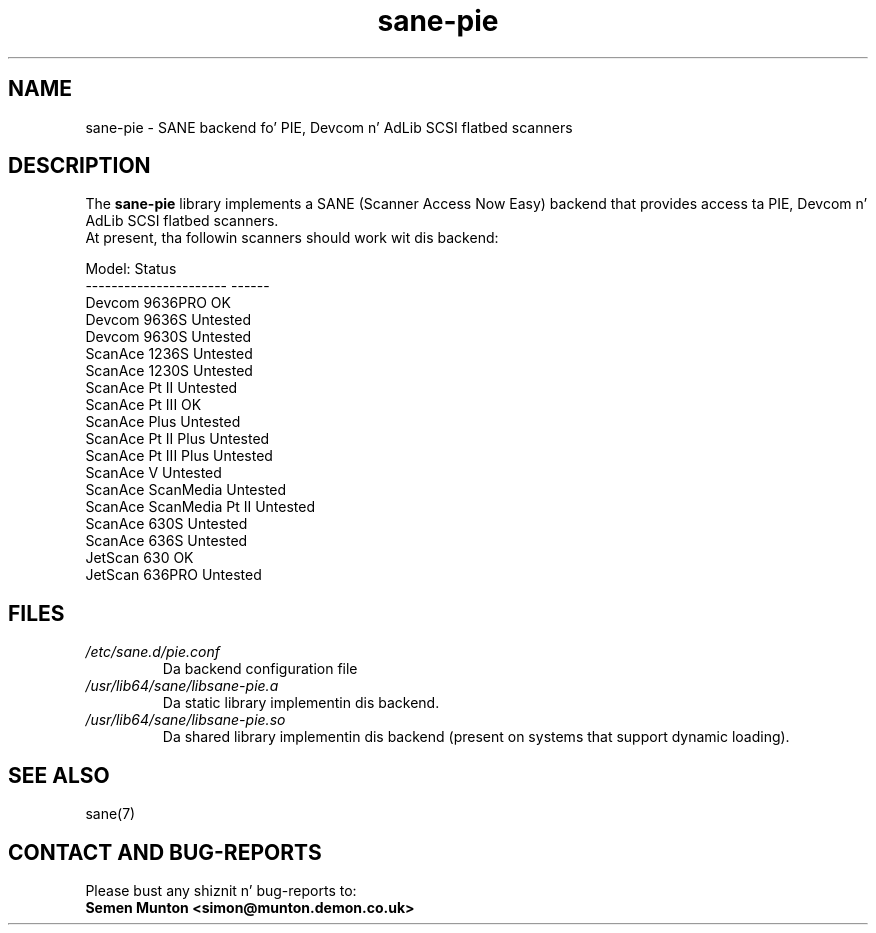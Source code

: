 .TH sane\-pie 5 "14 Jul 2008" "" "SANE Scanner Access Now Easy"
.IX sane\-pie
.SH NAME
sane\-pie \- SANE backend fo' PIE, Devcom n' AdLib SCSI flatbed scanners

.SH DESCRIPTION
The
.B sane\-pie
library implements a SANE (Scanner Access Now Easy) backend that
provides access ta PIE, Devcom n' AdLib SCSI flatbed scanners.
.br
At present, tha followin scanners should work wit dis backend:
.PP
.ft CR
.nf
Model:                  Status
----------------------  ------
Devcom 9636PRO          OK
Devcom 9636S            Untested
Devcom 9630S            Untested
ScanAce 1236S           Untested
ScanAce 1230S           Untested
ScanAce Pt II              Untested
ScanAce Pt III             OK
ScanAce Plus            Untested
ScanAce Pt II Plus         Untested
ScanAce Pt III Plus        Untested
ScanAce V               Untested
ScanAce ScanMedia       Untested
ScanAce ScanMedia Pt II    Untested
ScanAce 630S            Untested
ScanAce 636S            Untested
JetScan 630             OK
JetScan 636PRO          Untested
.fi
.ft R
.PP

.SH FILES
.TP
.I /etc/sane.d/pie.conf
Da backend configuration file
.TP
.I /usr/lib64/sane/libsane\-pie.a
Da static library implementin dis backend.
.TP
.I /usr/lib64/sane/libsane\-pie.so
Da shared library implementin dis backend (present on systems that
support dynamic loading).
.PP

.SH SEE ALSO
sane(7)

.SH "CONTACT AND BUG-REPORTS"
Please bust any shiznit n' bug-reports to:
.br
.B Semen Munton <simon@munton.demon.co.uk>
